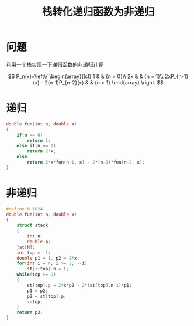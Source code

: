 #+TITLE: 栈转化递归函数为非递归

* 问题

利用一个栈实现一下递归函数的非递归计算

$$
P_n(x)=\left\{
\begin{array}{lcl}
1                                &      & {n = 0}\\
2x                               &      & {n = 1}\\
2xP_{n-1}(x) - 2(n-1)P_{n-2}(x)  &      & {n > 1}
\end{array} \right.
$$

* 递归

#+BEGIN_SRC C
    double fun(int n, double x)
    {
        if(n == 0)
            return 1;
        else if(n == 1)
            return 2*x;
        else
            return 2*x*fun(n-1, x) - 2*(n-1)*fun(n-2, x);
    }
#+END_SRC

* 非递归

#+BEGIN_SRC C
    #define N 1024
    double fun(int n, double x)
    {
        struct stack
        {
            int n;
            double p;
        }st[N];
        int top = -1;
        double p1 = 1, p2 = 2*x;
        for(int i = n; i >= 2; --i)
            st[++top].n = i;
        while(top >= 0)
        {
            st[top].p = 2*x*p2 - 2*(st[top].n-1)*p1;
            p1 = p2;
            p2 = st[top].p;
            --top;
        }
        return p2;
    }
#+END_SRC
